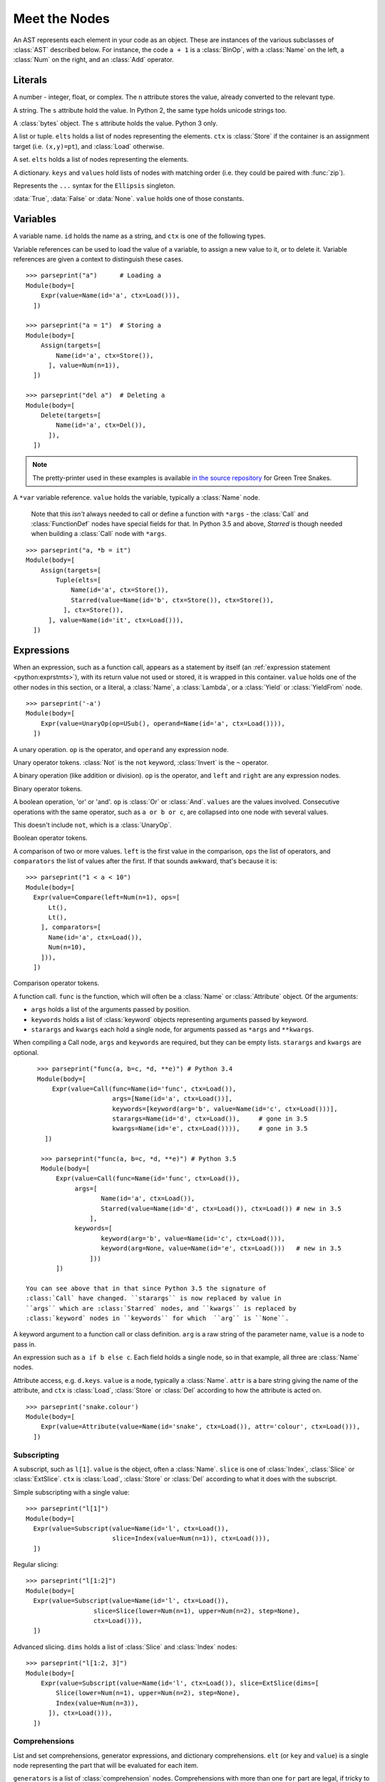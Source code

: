 Meet the Nodes
==============

.. currentmodule: ast

An AST represents each element in your code as an object. These are instances of
the various subclasses of :class:`AST` described below. For instance, the code
``a + 1`` is a :class:`BinOp`, with a :class:`Name` on the left, a :class:`Num`
on the right, and an :class:`Add` operator.

Literals
--------

.. class:: Num(n)

   A number - integer, float, or complex. The ``n`` attribute stores the value,
   already converted to the relevant type.

.. class:: Str(s)

   A string. The ``s`` attribute hold the value. In Python 2, the same type
   holds unicode strings too.

.. class:: Bytes(s)

   A :class:`bytes` object. The ``s`` attribute holds the value. Python 3 only.

.. class:: List(elts, ctx)
           Tuple(elts, ctx)

   A list or tuple. ``elts`` holds a list of nodes representing the elements.
   ``ctx`` is :class:`Store` if the container is an assignment target (i.e.
   ``(x,y)=pt``), and :class:`Load` otherwise.

.. class:: Set(elts)

   A set. ``elts`` holds a list of nodes representing the elements.

.. class:: Dict(keys, values)

   A dictionary. ``keys`` and ``values`` hold lists of nodes with matching order
   (i.e. they could be paired with :func:`zip`).

.. class:: Ellipsis()

   Represents the ``...`` syntax for the ``Ellipsis`` singleton.

.. class:: NameConstant(value)

   :data:`True`, :data:`False` or :data:`None`. ``value`` holds one of those constants.

   .. versionadded:: 3.4
      Previously, these constants were instances of :class:`Name`.

Variables
---------

.. class:: Name(id, ctx)

   A variable name. ``id`` holds the name as a string, and ``ctx`` is one of
   the following types.
   
.. class:: Load()
           Store()
           Del()

   Variable references can be used to load the value of a variable, to assign
   a new value to it, or to delete it. Variable references are given a context
   to distinguish these cases.

::

    >>> parseprint("a")      # Loading a
    Module(body=[
        Expr(value=Name(id='a', ctx=Load())),
      ])
    
    >>> parseprint("a = 1")  # Storing a
    Module(body=[
        Assign(targets=[
            Name(id='a', ctx=Store()),
          ], value=Num(n=1)),
      ])

    >>> parseprint("del a")  # Deleting a
    Module(body=[
        Delete(targets=[
            Name(id='a', ctx=Del()),
          ]),
      ])


.. note::
   The pretty-printer used in these examples is available `in the source repository
   <https://bitbucket.org/takluyver/greentreesnakes/src/default/astpp.py>`_ for
   Green Tree Snakes.

.. class:: Starred(value, ctx)

   A ``*var`` variable reference. ``value`` holds the variable, typically a
   :class:`Name` node.
   
    Note that this *isn't* always needed to call or define a function with ``*args`` -
    the :class:`Call` and :class:`FunctionDef` nodes have special fields for that.
    In Python 3.5 and above, `Starred` is though needed when building a :class:`Call` 
    node with ``*args``.

::

    >>> parseprint("a, *b = it")
    Module(body=[
        Assign(targets=[
            Tuple(elts=[
                Name(id='a', ctx=Store()),
                Starred(value=Name(id='b', ctx=Store()), ctx=Store()),
              ], ctx=Store()),
          ], value=Name(id='it', ctx=Load())),
      ])


Expressions
-----------

.. class:: Expr(value)

   When an expression, such as a function call, appears as a statement by itself
   (an :ref:`expression statement <python:exprstmts>`),
   with its return value not used or stored, it is wrapped in this container.
   ``value`` holds one of the other nodes in this section, or a literal, a
   :class:`Name`, a :class:`Lambda`, or a :class:`Yield` or :class:`YieldFrom`
   node.

::

    >>> parseprint('-a')
    Module(body=[
        Expr(value=UnaryOp(op=USub(), operand=Name(id='a', ctx=Load()))),
      ])

.. class:: UnaryOp(op, operand)

   A unary operation. ``op`` is the operator, and ``operand`` any expression
   node.

.. class:: UAdd
           USub
           Not
           Invert

   Unary operator tokens. :class:`Not` is the ``not`` keyword, :class:`Invert`
   is the ``~`` operator.

.. class:: BinOp(left, op, right)

   A binary operation (like addition or division). ``op`` is the operator, and
   ``left`` and ``right`` are any expression nodes.

.. class:: Add
           Sub
           Mult
           Div
           FloorDiv
           Mod
           Pow
           LShift
           RShift
           BitOr
           BitXor
           BitAnd

   Binary operator tokens.

.. class:: BoolOp(op, values)

   A boolean operation, 'or' or 'and'. ``op`` is :class:`Or` or
   :class:`And`. ``values`` are the values involved. Consecutive operations
   with the same operator, such as ``a or b or c``, are collapsed into one node
   with several values.
   
   This doesn't include ``not``, which is a :class:`UnaryOp`.

.. class:: And
           Or

   Boolean operator tokens.

.. class:: Compare(left, ops, comparators)

   A comparison of two or more values. ``left`` is the first value in the
   comparison, ``ops`` the list of operators, and ``comparators`` the list of
   values after the first. If that sounds awkward, that's because it is::
   
      >>> parseprint("1 < a < 10")
      Module(body=[
        Expr(value=Compare(left=Num(n=1), ops=[
            Lt(),
            Lt(),
          ], comparators=[
            Name(id='a', ctx=Load()),
            Num(n=10),
          ])),
        ])

.. class:: Eq
           NotEq
           Lt
           LtE
           Gt
           GtE
           Is
           IsNot
           In
           NotIn

   Comparison operator tokens.

.. class:: Call(func, args, keywords, starargs, kwargs)

   A function call. ``func`` is the function, which will often be a
   :class:`Name` or :class:`Attribute` object. Of the arguments:

   * ``args`` holds a list of the arguments passed by position.
   * ``keywords`` holds a list of :class:`keyword` objects representing
     arguments passed by keyword.
   * ``starargs`` and ``kwargs`` each hold a single node, for arguments passed
     as ``*args`` and ``**kwargs``.
   
   When compiling a Call node, ``args`` and ``keywords`` are required, but they
   can be empty lists. ``starargs`` and ``kwargs`` are optional.
   
   ::

       >>> parseprint("func(a, b=c, *d, **e)") # Python 3.4
       Module(body=[
           Expr(value=Call(func=Name(id='func', ctx=Load()),
                           args=[Name(id='a', ctx=Load())],
                           keywords=[keyword(arg='b', value=Name(id='c', ctx=Load()))],
                           starargs=Name(id='d', ctx=Load()),     # gone in 3.5
                           kwargs=Name(id='e', ctx=Load()))),     # gone in 3.5
         ])

        >>> parseprint("func(a, b=c, *d, **e)") # Python 3.5
        Module(body=[
            Expr(value=Call(func=Name(id='func', ctx=Load()),
                 args=[
                        Name(id='a', ctx=Load()), 
                        Starred(value=Name(id='d', ctx=Load()), ctx=Load()) # new in 3.5
                     ],
                 keywords=[
                        keyword(arg='b', value=Name(id='c', ctx=Load())), 
                        keyword(arg=None, value=Name(id='e', ctx=Load()))   # new in 3.5
                     ]))
            ])

    You can see above that in that since Python 3.5 the signature of
    :class:`Call` have changed. ``starargs`` is now replaced by value in
    ``args`` which are :class:`Starred` nodes, and ``kwargs`` is replaced by
    :class:`keyword` nodes in ``keywords`` for which  ``arg`` is ``None``.


    
.. class:: keyword(arg, value)
   
   A keyword argument to a function call or class definition. ``arg`` is a raw
   string of the parameter name, ``value`` is a node to pass in.

.. class:: IfExp(test, body, orelse)

   An expression such as ``a if b else c``. Each field holds a single node, so
   in that example, all three are :class:`Name` nodes.

.. class:: Attribute(value, attr, ctx)

   Attribute access, e.g. ``d.keys``. ``value`` is a node, typically a
   :class:`Name`. ``attr`` is a bare string giving the name of the attribute,
   and ``ctx`` is :class:`Load`, :class:`Store` or :class:`Del` according to
   how the attribute is acted on.

   ::

       >>> parseprint('snake.colour')
       Module(body=[
           Expr(value=Attribute(value=Name(id='snake', ctx=Load()), attr='colour', ctx=Load())),
         ])


Subscripting
~~~~~~~~~~~~

.. class:: Subscript(value, slice, ctx)

   A subscript, such as ``l[1]``. ``value`` is the object, often a
   :class:`Name`. ``slice`` is one of :class:`Index`, :class:`Slice`
   or :class:`ExtSlice`. ``ctx`` is :class:`Load`, :class:`Store` or :class:`Del`
   according to what it does with the subscript.

.. class:: Index(value)

   Simple subscripting with a single value::
   
       >>> parseprint("l[1]")
       Module(body=[
         Expr(value=Subscript(value=Name(id='l', ctx=Load()),
                              slice=Index(value=Num(n=1)), ctx=Load())),
         ])

.. class:: Slice(lower, upper, step)

   Regular slicing::
   
       >>> parseprint("l[1:2]")
       Module(body=[
         Expr(value=Subscript(value=Name(id='l', ctx=Load()),
                         slice=Slice(lower=Num(n=1), upper=Num(n=2), step=None),
                         ctx=Load())),
         ])

.. class:: ExtSlice(dims)

   Advanced slicing. ``dims`` holds a list of :class:`Slice` and
   :class:`Index` nodes::
   
       >>> parseprint("l[1:2, 3]")
       Module(body=[
           Expr(value=Subscript(value=Name(id='l', ctx=Load()), slice=ExtSlice(dims=[
               Slice(lower=Num(n=1), upper=Num(n=2), step=None),
               Index(value=Num(n=3)),
             ]), ctx=Load())),
         ])

Comprehensions
~~~~~~~~~~~~~~

.. class:: ListComp(elt, generators)
           SetComp(elt, generators)
           GeneratorExp(elt, generators)
           DictComp(key, value, generators)

   List and set comprehensions, generator expressions, and dictionary
   comprehensions. ``elt`` (or ``key`` and ``value``) is a single node
   representing the part that will be evaluated for each item.
   
   ``generators`` is a list of :class:`comprehension` nodes. Comprehensions with
   more than one ``for`` part are legal, if tricky to get right - see the
   example below.

.. class:: comprehension(target, iter, ifs)

   One ``for`` clause in a comprehension. ``target`` is the reference to use for
   each element - typically a :class:`Name` or :class:`Tuple` node. ``iter``
   is the object to iterate over. ``ifs`` is a list of test expressions: each
   ``for`` clause can have multiple ``ifs``

::

    >>> parseprint("[ord(c) for line in file for c in line]", mode='eval') # Multiple comprehensions in one.
    Expression(body=ListComp(elt=Call(func=Name(id='ord', ctx=Load()), args=[
        Name(id='c', ctx=Load()),
      ], keywords=[], starargs=None, kwargs=None), generators=[
        comprehension(target=Name(id='line', ctx=Store()), iter=Name(id='file', ctx=Load()), ifs=[]),
        comprehension(target=Name(id='c', ctx=Store()), iter=Name(id='line', ctx=Load()), ifs=[]),
      ]))

    >>> parseprint("(n**2 for n in it if n>5 if n<10)", mode='eval')       # Multiple if clauses
    Expression(body=GeneratorExp(elt=BinOp(left=Name(id='n', ctx=Load()), op=Pow(), right=Num(n=2)), generators=[
        comprehension(target=Name(id='n', ctx=Store()), iter=Name(id='it', ctx=Load()), ifs=[
            Compare(left=Name(id='n', ctx=Load()), ops=[
                Gt(),
              ], comparators=[
                Num(n=5),
              ]),
            Compare(left=Name(id='n', ctx=Load()), ops=[
                Lt(),
              ], comparators=[
                Num(n=10),
              ]),
          ]),
      ]))

Statements
----------

.. class:: Assign(targets, value)

   An assignment. ``targets`` is a list of nodes, and ``value`` is a single node.
   
   Multiple nodes in ``targets`` represents assigning the same value to each.
   Unpacking is represented by putting a :class:`Tuple` or :class:`List`
   within ``targets``.
   
   >>> parseprint("a = b = 1")     # Multiple assignment
   Module(body=[
       Assign(targets=[
          Name(id='a', ctx=Store()),
          Name(id='b', ctx=Store()),
        ], value=Num(n=1)),
     ])
   
   >>> parseprint("a,b = c")       # Unpacking
   Module(body=[
       Assign(targets=[
           Tuple(elts=[
               Name(id='a', ctx=Store()),
               Name(id='b', ctx=Store()),
             ], ctx=Store()),
         ], value=Name(id='c', ctx=Load())),
     ])

.. class:: AugAssign(target, op, value)

   Augmented assignment, such as ``a += 1``. In that example, ``target`` is a
   :class:`Name` node for ``a`` (with the :class:`Store` context), op is
   :class:`Add`, and ``value`` is a :class:`Num` node for 1. ``target`` can be
   :class:`Name`, :class:`Subscript` or :class:`Attribute`, but not a
   :class:`Tuple` or :class:`List` (unlike the targets of :class:`Assign`).

.. class:: Print(dest, values, nl)

   Print statement, Python 2 only. ``dest`` is an optional destination (for
   ``print >>dest``. ``values`` is a list of nodes. ``nl`` (newline) is True or
   False depending on whether there's a comma at the end of the statement.

.. class:: Raise(exc, cause)

   Raising an exception, Python 3 syntax. ``exc`` is the exception object to be
   raised, normally a :class:`Call` or :class:`Name`, or ``None`` for
   a standalone ``raise``. ``cause`` is the optional part for ``y`` in
   ``raise x from y``.
   
   In Python 2, the parameters are  instead ``type, inst, tback``, which
   correspond to the old ``raise x, y, z`` syntax.

.. class:: Assert(test, msg)

   An assertion. ``test`` holds the condition, such as a :class:`Compare` node.
   ``msg`` holds the failure message, normally a :class:`Str` node.

.. class:: Delete(targets)

   Represents a ``del`` statement. ``targets`` is a list of nodes, such as
   :class:`Name`, :class:`Attribute` or :class:`Subscript` nodes.

.. class:: Pass()

   A ``pass`` statement.

Other statements which are only applicable inside functions or loops are
described in other sections.

Imports
~~~~~~~

.. class:: Import(names)

   An import statement. ``names`` is a list of :class:`alias` nodes.

.. class:: ImportFrom(module, names, level)

   Represents ``from x import y``. ``module`` is a raw string of the 'from' name,
   without any leading dots, or ``None`` for statements such as ``from . import foo``.
   ``level`` is an integer holding the level of the relative import (0 means
   absolute import).

.. class:: alias(name, asname)

   Both parameters are raw strings of the names. ``asname`` can be ``None`` if
   the regular name is to be used.

::

    >>> parseprint("from ..foo.bar import a as b, c")
    Module(body=[
        ImportFrom(module='foo.bar', names=[
            alias(name='a', asname='b'),
            alias(name='c', asname=None),
          ], level=2),
      ])

Control flow
------------

.. note::
   Optional clauses such as ``else`` are stored as an empty list if they're
   not present.

.. class:: If(test, body, orelse)

   An ``if`` statement. ``test`` holds a single node, such as a :class:`Compare`
   node. ``body`` and ``orelse`` each hold a list of nodes.
   
   ``elif`` clauses don't have a special representation in the AST, but rather
   appear as extra :class:`If` nodes within the ``orelse`` section of the
   previous one.

.. class:: For(target, iter, body, orelse)

   A ``for`` loop. ``target`` holds the variable(s) the loop assigns to, as a
   single :class:`Name`, :class:`Tuple` or :class:`List` node. ``iter`` holds
   the item to be looped over, again as a single node. ``body`` and ``orelse``
   contain lists of nodes to execute. Those in ``orelse`` are executed if the
   loop finishes normally, rather than via a ``break`` statement.

.. class:: While(test, body, orelse)

   A ``while`` loop. ``test`` holds the condition, such as a :class:`Compare`
   node.

.. class:: Break
           Continue

   The ``break`` and ``continue`` statements.

::

    In [2]: %%dump_ast
       ...: for a in b:
       ...:   if a > 5:
       ...:     break
       ...:   else:
       ...:     continue
       ...: 
    Module(body=[
        For(target=Name(id='a', ctx=Store()), iter=Name(id='b', ctx=Load()), body=[
            If(test=Compare(left=Name(id='a', ctx=Load()), ops=[
                Gt(),
              ], comparators=[
                Num(n=5),
              ]), body=[
                Break(),
              ], orelse=[
                Continue(),
              ]),
          ], orelse=[]),
      ])

.. class:: Try(body, handlers, orelse, finalbody)

   ``try`` blocks. All attributes are list of nodes to execute, except for
   ``handlers``, which is a list of :class:`ExceptHandler` nodes.

   .. versionadded:: 3.3

.. class:: TryFinally(body, finalbody)
           TryExcept(body, handlers, orelse)

   ``try`` blocks up to Python 3.2, inclusive. A ``try`` block with both
   ``except`` and ``finally`` clauses is parsed as a :class:`TryFinally`, with
   the body containing a :class:`TryExcept`.

.. class:: ExceptHandler(type, name, body)

   A single ``except`` clause. ``type`` is the exception type it will match,
   typically a :class:`Name` node (or ``None`` for a catch-all ``except:`` clause).
   ``name`` is a raw string for the name to hold the exception, or ``None`` if
   the clause doesn't have ``as foo``. ``body`` is a list of nodes.

::

    In [3]: %%dump_ast
       ...: try:
       ...:   a + 1
       ...: except TypeError:
       ...:   pass
       ...: 
    Module(body=[
        TryExcept(body=[
            Expr(value=BinOp(left=Name(id='a', ctx=Load()), op=Add(), right=Num(n=1))),
          ], handlers=[
            ExceptHandler(type=Name(id='TypeError', ctx=Load()), name=None, body=[
                Pass(),
              ]),
          ], orelse=[]),
      ])


.. class:: With(items, body)

   A ``with`` block. ``items`` is a list of :class:`withitem` nodes representing
   the context managers, and ``body`` is the indented block inside the context.

   .. versionchanged:: 3.3

      Previously, a :class:`With` node had ``context_expr`` and ``optional_vars``
      instead of ``items``. Multiple contexts were represented by nesting
      a second :class:`With` node as the only item in the ``body`` of the first.

.. class:: withitem(context_expr, optional_vars)

   A single context manager in a ``with`` block. ``context_expr`` is the context
   manager, often a :class:`Call` node. ``optional_vars`` is a :class:`Name`,
   :class:`Tuple` or :class:`List` for the ``as foo`` part, or ``None`` if that
   isn't used.

::

    In [3]: %%dump_ast
      ...: with a as b, c as d:
      ...:     do_things(b, d)
      ...:
    Module(body=[
        With(items=[
            withitem(context_expr=Name(id='a', ctx=Load()), optional_vars=Name(id='b', ctx=Store())),
            withitem(context_expr=Name(id='c', ctx=Load()), optional_vars=Name(id='d', ctx=Store())),
          ], body=[
            Expr(value=Call(func=Name(id='do_things', ctx=Load()), args=[
                Name(id='b', ctx=Load()),
                Name(id='d', ctx=Load()),
              ], keywords=[], starargs=None, kwargs=None)),
          ]),
      ])


Function and class definitions
------------------------------

.. class:: FunctionDef(name, args, body, decorator_list, returns)

   A function definition. 
   
   * ``name`` is a raw string of the function name.
   * ``args`` is a :class:`arguments` node.
   * ``body`` is the list of nodes inside the function.
   * ``decorator_list`` is the list of decorators to be applied, stored outermost
     first (i.e. the first in the list will be applied last).
   * ``returns`` is the return annotation (Python 3 only).

.. class:: Lambda(args, body)

   ``lambda`` is a minimal function definition that can be used inside an
   expression. Unlike :class:`FunctionDef`, ``body`` holds a single node.

.. class:: arguments(args, vararg, kwonlyargs, kwarg, defaults, kw_defaults)
   
   The arguments for a function. In **Python 3**:
   
   * ``args`` and ``kwonlyargs`` are lists of :class:`arg` nodes.
   * ``vararg`` and ``kwarg`` are single :class:`arg` nodes, referring to the
     ``*args, **kwargs`` parameters.
   * ``defaults`` is a list of default values for arguments that can be passed
     positionally. If there are fewer defaults, they correspond to the last n
     arguments.
   * ``kw_defaults`` is a list of default values for keyword-only arguments. If
     one is ``None``, the corresponding argument is required.

   .. versionchanged:: 3.4
   
      Up to Python 3.3, ``vararg`` and ``kwarg`` were raw strings of the
      argument names, and there were separate ``varargannotation`` and
      ``kwargannotation`` fields to hold their annotations.

   In **Python 2**, the attributes for keyword-only arguments are not needed.

.. class:: arg(arg, annotation)

   A single argument in a list; Python 3 only. ``arg`` is a raw string of the
   argument name, ``annotation`` is its annotation, such as a :class:`Str` or
   :class:`Name` node.
   
   In Python 2, arguments are instead represented as :class:`Name` nodes, with
   ``ctx=Param()``.

::

    In [52]: %%dump_ast
       ....: @dec1
       ....: @dec2
       ....: def f(a: 'annotation', b=1, c=2, *d, e, f=3, **g) -> 'return annotation':
       ....:   pass
       ....: 
    Module(body=[
        FunctionDef(name='f', args=arguments(args=[
            arg(arg='a', annotation=Str(s='annotation')),
            arg(arg='b', annotation=None),
            arg(arg='c', annotation=None),
          ], vararg=arg(arg='d', annotation=None), kwonlyargs=[
            arg(arg='e', annotation=None),
            arg(arg='f', annotation=None),
          ], kw_defaults=[
            None,
            Num(n=3),
          ], kwarg=arg(arg='g', annotation=None), defaults=[
            Num(n=1),
            Num(n=2),
          ]), body=[
            Pass(),
          ], decorator_list=[
            Name(id='dec1', ctx=Load()),
            Name(id='dec2', ctx=Load()),
          ], returns=Str(s='return annotation')),
      ])

.. class:: Return(value)

   A ``return`` statement.

.. class:: Yield(value)
           YieldFrom(value)

   A ``yield`` or ``yield from`` expression. Because these are expressions, they
   must be wrapped in a :class:`Expr` node if the value sent back is not used.
   
   .. versionadded::  3.3
      The :class:`YieldFrom` node type.

.. class:: Global(names)
           Nonlocal(names)

   ``global`` and ``nonlocal`` statements. ``names`` is a list of raw strings.

.. class:: ClassDef(name, bases, keywords, starargs, kwargs, body, decorator_list)

   A class definition.
   
   * ``name`` is a raw string for the class name
   * ``bases`` is a list of nodes for explicitly specified base classes.
   * ``keywords`` is a list of :class:`keyword` nodes, principally for 'metaclass'.
     Other keywords will be passed to the metaclass, as per `PEP-3115
     <http://www.python.org/dev/peps/pep-3115/>`_.
   * ``starargs`` and ``kwargs`` are each a single node, as in a function call.
     starargs will be expanded to join the list of base classes, and kwargs will
     be passed to the metaclass.
   * ``body`` is a list of nodes representing the code within the class
     definition.
   * ``decorator_list`` is a list of nodes, as in :class:`FunctionDef`.

::

    In [59]: %%dump_ast
       ....: @dec1
       ....: @dec2
       ....: class foo(base1, base2, metaclass=meta):
       ....:   pass
       ....: 
    Module(body=[
        ClassDef(name='foo', bases=[
            Name(id='base1', ctx=Load()),
            Name(id='base2', ctx=Load()),
          ], keyword=
            keyword(arg='metaclass', value=Name(id='meta', ctx=Load())),
          ], starargs=None, kwargs=None, body=[
            Pass(),
          ], decorator_list=[
            Name(id='dec1', ctx=Load()),
            Name(id='dec2', ctx=Load()),
          ]),
      ])
